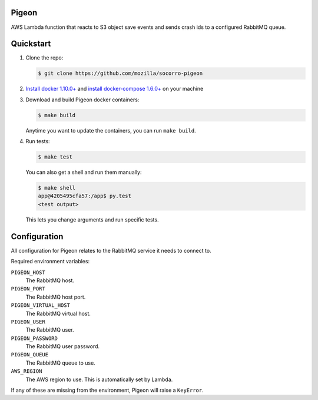 Pigeon
======

AWS Lambda function that reacts to S3 object save events and sends crash ids to
a configured RabbitMQ queue.


Quickstart
==========

1. Clone the repo:

   .. code-block:: shell

      $ git clone https://github.com/mozilla/socorro-pigeon

2. `Install docker 1.10.0+ <https://docs.docker.com/engine/installation/>`_ and
   `install docker-compose 1.6.0+ <https://docs.docker.com/compose/install/>`_
   on your machine

3. Download and build Pigeon docker containers:

   .. code-block:: shell

      $ make build

   Anytime you want to update the containers, you can run ``make build``.

4. Run tests:

   .. code-block:: shell

      $ make test


   You can also get a shell and run them manually:

   .. code-block:: shell

      $ make shell
      app@4205495cfa57:/app$ py.test
      <test output>


   This lets you change arguments and run specific tests.


Configuration
=============

All configuration for Pigeon relates to the RabbitMQ service it needs to connect
to.

Required environment variables:

``PIGEON_HOST``
    The RabbitMQ host.

``PIGEON_PORT``
    The RabbitMQ host port.

``PIGEON_VIRTUAL_HOST``
    The RabbitMQ virtual host.

``PIGEON_USER``
    The RabbitMQ user.

``PIGEON_PASSWORD``
    The RabbitMQ user password.

``PIGEON_QUEUE``
    The RabbitMQ queue to use.

``AWS_REGION``
    The AWS region to use. This is automatically set by Lambda.

If any of these are missing from the environment, Pigeon will raise a ``KeyError``.
